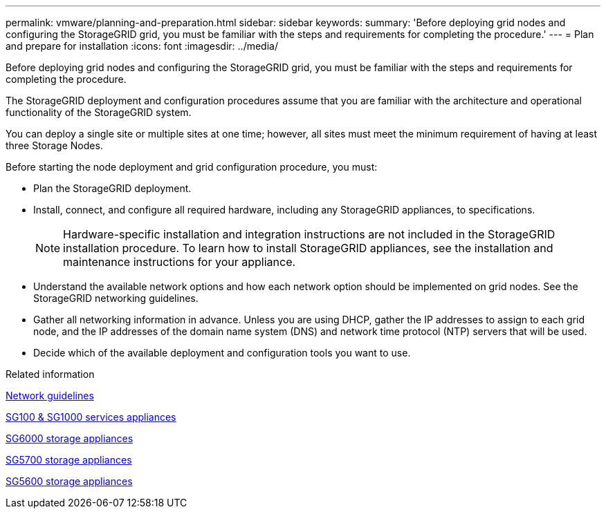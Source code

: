 ---
permalink: vmware/planning-and-preparation.html
sidebar: sidebar
keywords: 
summary: 'Before deploying grid nodes and configuring the StorageGRID grid, you must be familiar with the steps and requirements for completing the procedure.'
---
= Plan and prepare for installation
:icons: font
:imagesdir: ../media/

[.lead]
Before deploying grid nodes and configuring the StorageGRID grid, you must be familiar with the steps and requirements for completing the procedure.

The StorageGRID deployment and configuration procedures assume that you are familiar with the architecture and operational functionality of the StorageGRID system.

You can deploy a single site or multiple sites at one time; however, all sites must meet the minimum requirement of having at least three Storage Nodes.

Before starting the node deployment and grid configuration procedure, you must:

* Plan the StorageGRID deployment.
* Install, connect, and configure all required hardware, including any StorageGRID appliances, to specifications.
+
NOTE: Hardware-specific installation and integration instructions are not included in the StorageGRID installation procedure. To learn how to install StorageGRID appliances, see the installation and maintenance instructions for your appliance.

* Understand the available network options and how each network option should be implemented on grid nodes. See the StorageGRID networking guidelines.
* Gather all networking information in advance. Unless you are using DHCP, gather the IP addresses to assign to each grid node, and the IP addresses of the domain name system (DNS) and network time protocol (NTP) servers that will be used.
* Decide which of the available deployment and configuration tools you want to use.

.Related information

xref:../network/index.adoc[Network guidelines]

xref:../sg100-1000/index.adoc[SG100 & SG1000 services appliances]

xref:../sg6000/index.adoc[SG6000 storage appliances]

xref:../sg5700/index.adoc[SG5700 storage appliances]

xref:../sg5600/index.adoc[SG5600 storage appliances]
